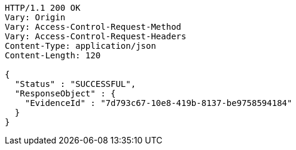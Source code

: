 [source,http,options="nowrap"]
----
HTTP/1.1 200 OK
Vary: Origin
Vary: Access-Control-Request-Method
Vary: Access-Control-Request-Headers
Content-Type: application/json
Content-Length: 120

{
  "Status" : "SUCCESSFUL",
  "ResponseObject" : {
    "EvidenceId" : "7d793c67-10e8-419b-8137-be9758594184"
  }
}
----